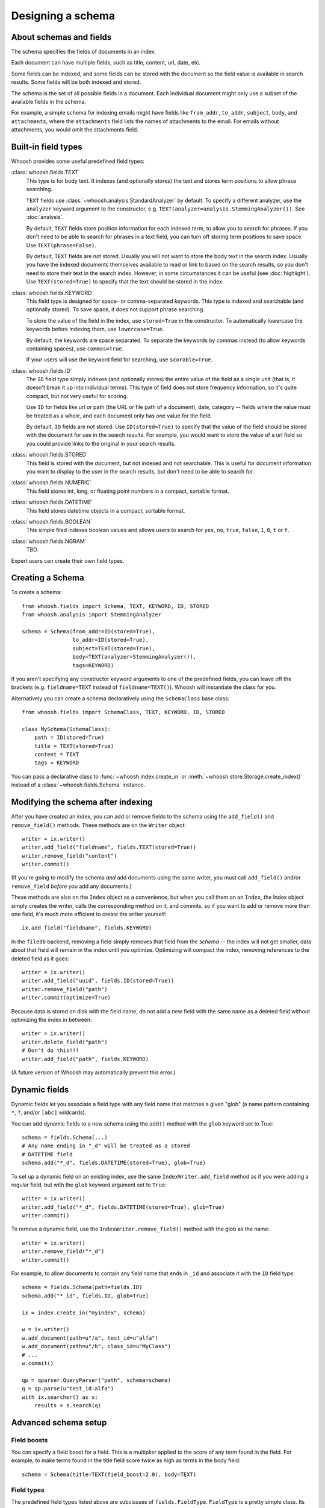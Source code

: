 ==================
Designing a schema
==================

About schemas and fields
========================

The schema specifies the fields of documents in an index.

Each document can have multiple fields, such as title, content, url, date, etc.

Some fields can be indexed, and some fields can be stored with the document so
the field value is available in search results.
Some fields will be both indexed and stored.

The schema is the set of all possible fields in a document. Each individual
document might only use a subset of the available fields in the schema.

For example, a simple schema for indexing emails might have fields like
``from_addr``, ``to_addr``, ``subject``, ``body``, and ``attachments``, where
the ``attachments`` field lists the names of attachments to the email. For
emails without attachments, you would omit the attachments field.


Built-in field types
====================

Whoosh provides some useful predefined field types:

:class:`whoosh.fields.TEXT`
    This type is for body text. It indexes (and optionally stores) the text and
    stores term positions to allow phrase searching.

    ``TEXT`` fields use :class:`~whoosh.analysis.StandardAnalyzer` by default. To specify a different
    analyzer, use the ``analyzer`` keyword argument to the constructor, e.g.
    ``TEXT(analyzer=analysis.StemmingAnalyzer())``. See :doc:`analysis`.

    By default, ``TEXT`` fields store position information for each indexed term, to
    allow you to search for phrases. If you don't need to be able to search for
    phrases in a text field, you can turn off storing term positions to save
    space. Use ``TEXT(phrase=False)``.

    By default, ``TEXT`` fields are not stored. Usually you will not want to store
    the body text in the search index. Usually you have the indexed documents
    themselves available to read or link to based on the search results, so you
    don't need to store their text in the search index. However, in some
    circumstances it can be useful (see :doc:`highlight`). Use
    ``TEXT(stored=True)`` to specify that the text should be stored in the index.

:class:`whoosh.fields.KEYWORD`
    This field type is designed for space- or comma-separated keywords. This
    type is indexed and searchable (and optionally stored). To save space, it
    does not support phrase searching.

    To store the value of the field in the index, use ``stored=True`` in the
    constructor. To automatically lowercase the keywords before indexing them,
    use ``lowercase=True``.

    By default, the keywords are space separated. To separate the keywords by
    commas instead (to allow keywords containing spaces), use ``commas=True``.

    If your users will use the keyword field for searching, use ``scorable=True``.

:class:`whoosh.fields.ID`
    The ``ID`` field type simply indexes (and optionally stores) the entire value of
    the field as a single unit (that is, it doesn't break it up into individual
    terms). This type of field does not store frequency information, so it's
    quite compact, but not very useful for scoring.

    Use ``ID`` for fields like url or path (the URL or file path of a document),
    date, category -- fields where the value must be treated as a whole, and
    each document only has one value for the field.

    By default, ``ID`` fields are not stored. Use ``ID(stored=True)`` to specify that
    the value of the field should be stored with the document for use in the
    search results. For example, you would want to store the value of a url
    field so you could provide links to the original in your search results.

:class:`whoosh.fields.STORED`
    This field is stored with the document, but not indexed and not searchable.
    This is useful for document information you want to display to the user in
    the search results, but don't need to be able to search for.

:class:`whoosh.fields.NUMERIC`
    This field stores int, long, or floating point numbers in a compact,
    sortable format.

:class:`whoosh.fields.DATETIME`
    This field stores datetime objects in a compact, sortable format.

:class:`whoosh.fields.BOOLEAN`
    This simple filed indexes boolean values and allows users to search for
    ``yes``, ``no``, ``true``, ``false``, ``1``, ``0``, ``t`` or ``f``.

:class:`whoosh.fields.NGRAM`
    TBD.

Expert users can create their own field types.


Creating a Schema
=================

To create a schema::

    from whoosh.fields import Schema, TEXT, KEYWORD, ID, STORED
    from whoosh.analysis import StemmingAnalyzer

    schema = Schema(from_addr=ID(stored=True),
                    to_addr=ID(stored=True),
                    subject=TEXT(stored=True),
                    body=TEXT(analyzer=StemmingAnalyzer()),
                    tags=KEYWORD)

If you aren't specifying any constructor keyword arguments to one of the
predefined fields, you can leave off the brackets (e.g. ``fieldname=TEXT`` instead
of ``fieldname=TEXT()``). Whoosh will instantiate the class for you.

Alternatively you can create a schema declaratively using the ``SchemaClass``
base class::

    from whoosh.fields import SchemaClass, TEXT, KEYWORD, ID, STORED

    class MySchema(SchemaClass):
        path = ID(stored=True)
        title = TEXT(stored=True)
        content = TEXT
        tags = KEYWORD

You can pass a declarative class to :func:`~whoosh.index.create_in` or
:meth:`~whoosh.store.Storage.create_index()` instead of a
:class:`~whoosh.fields.Schema` instance.


Modifying the schema after indexing
===================================

After you have created an index, you can add or remove fields to the schema
using the ``add_field()`` and ``remove_field()`` methods. These methods are
on the ``Writer`` object::

    writer = ix.writer()
    writer.add_field("fieldname", fields.TEXT(stored=True))
    writer.remove_field("content")
    writer.commit()

(If you're going to modify the schema *and* add documents using the same
writer, you must call ``add_field()`` and/or ``remove_field`` *before* you
add any documents.)

These methods are also on the ``Index`` object as a convenience, but when you
call them on an ``Index``, the Index object simply creates the writer, calls
the corresponding method on it, and commits, so if you want to add or remove
more than one field, it's much more efficient to create the writer yourself::

    ix.add_field("fieldname", fields.KEYWORD)

In the ``filedb`` backend, removing a field simply removes that field from the
*schema* -- the index will not get smaller, data about that field will remain
in the index until you optimize. Optimizing will compact the index, removing
references to the deleted field as it goes::

    writer = ix.writer()
    writer.add_field("uuid", fields.ID(stored=True))
    writer.remove_field("path")
    writer.commit(optimize=True)

Because data is stored on disk with the field name, *do not* add a new field with
the same name as a deleted field without optimizing the index in between::

    writer = ix.writer()
    writer.delete_field("path")
    # Don't do this!!!
    writer.add_field("path", fields.KEYWORD)

(A future version of Whoosh may automatically prevent this error.)


Dynamic fields
==============

Dynamic fields let you associate a field type with any field name that matches
a given "glob" (a name pattern containing ``*``, ``?``, and/or ``[abc]``
wildcards).

You can add dynamic fields to a new schema using the ``add()`` method with the
``glob`` keyword set to True::

    schema = fields.Schema(...)
    # Any name ending in "_d" will be treated as a stored
    # DATETIME field
    schema.add("*_d", fields.DATETIME(stored=True), glob=True)

To set up a dynamic field on an existing index, use the same
``IndexWriter.add_field`` method as if you were adding a regular field, but
with the ``glob`` keyword argument set to ``True``::

    writer = ix.writer()
    writer.add_field("*_d", fields.DATETIME(stored=True), glob=True)
    writer.commit()

To remove a dynamic field, use the ``IndexWriter.remove_field()`` method with
the glob as the name::

    writer = ix.writer()
    writer.remove_field("*_d")
    writer.commit()

For example, to allow documents to contain any field name that ends in ``_id``
and associate it with the ``ID`` field type::

    schema = fields.Schema(path=fields.ID)
    schema.add("*_id", fields.ID, glob=True)

    ix = index.create_in("myindex", schema)

    w = ix.writer()
    w.add_document(path=u"/a", test_id=u"alfa")
    w.add_document(path=u"/b", class_id=u"MyClass")
    # ...
    w.commit()

    qp = qparser.QueryParser("path", schema=schema)
    q = qp.parse(u"test_id:alfa")
    with ix.searcher() as s:
        results = s.search(q)


Advanced schema setup
=====================

Field boosts
------------

You can specify a field boost for a field. This is a multiplier applied to the
score of any term found in the field. For example, to make terms found in the
title field score twice as high as terms in the body field::

    schema = Schema(title=TEXT(field_boost=2.0), body=TEXT)


Field types
-----------

The predefined field types listed above are subclasses of ``fields.FieldType``.
``FieldType`` is a pretty simple class. Its attributes contain information that
define the behavior of a field.

============ =============== ======================================================
Attribute     Type             Description
============ =============== ======================================================
format       fields.Format   Defines what kind of information a field records
                             about each term, and how the information is stored
                             on disk.
vector       fields.Format   Optional: if defined, the format in which to store
                             per-document forward-index information for this field.
scorable     bool            If True, the length of (number of terms in) the field in
                             each document is stored in the index. Slightly misnamed,
                             since field lengths are not required for all scoring.
                             However, field lengths are required to get proper
                             results from BM25F.
stored       bool            If True, the value of this field is stored
                             in the index.
unique       bool            If True, the value of this field may be used to
                             replace documents with the same value when the user
                             calls
                             :meth:`~whoosh.writing.IndexWriter.document_update`
                             on an ``IndexWriter``.
============ =============== ======================================================

The constructors for most of the predefined field types have parameters that let
you customize these parts. For example:

* Most of the predefined field types take a stored keyword argument that sets
  FieldType.stored.

* The ``TEXT()`` constructor takes an ``analyzer`` keyword argument that is
  passed on to the format object.

Formats
-------

A ``Format`` object defines what kind of information a field records about each
term, and how the information is stored on disk.

For example, the Existence format would store postings like this:

==== ====
Doc
==== ====
10
20
30
==== ====

Whereas the Positions format would store postings like this:

===== =============
Doc   Positions
===== =============
10    ``[1,5,23]``
20    ``[45]``
30    ``[7,12]``
===== =============

The indexing code passes the unicode string for a field to the field's Format
object. The Format object calls its analyzer (see text analysis) to break the
string into tokens, then encodes information about each token.

Whoosh ships with the following pre-defined formats.

=============== ================================================================
Class name      Description
=============== ================================================================
Stored          A "null" format for fields that are stored but not indexed.
Existence       Records only whether a term is in a document or not, i.e. it
                does not store term frequency. Useful for identifier fields
                (e.g. path or id) and "tag"-type fields, where the frequency
                is expected to always be 0 or 1.
Frequency       Stores the number of times each term appears in each document.
Positions       Stores the number of times each term appears in each document,
                and at what positions.
=============== ================================================================

The ``STORED`` field type uses the ``Stored`` format (which does nothing, so ``STORED``
fields are not indexed). The ``ID`` type uses the ``Existence`` format. The ``KEYWORD`` type
uses the ``Frequency`` format. The ``TEXT`` type uses the ``Positions`` format if it is
instantiated with ``phrase=True`` (the default), or ``Frequency`` if ``phrase=False``.

In addition, the following formats are implemented for the possible convenience
of expert users, but are not currently used in Whoosh:

================= ================================================================
Class name        Description
================= ================================================================
DocBoosts         Like Existence, but also stores per-document boosts
Characters        Like Positions, but also stores the start and end character
                  indices of each term
PositionBoosts    Like Positions, but also stores per-position boosts
CharacterBoosts   Like Positions, but also stores the start and end character
                  indices of each term and per-position boosts
================= ================================================================

Vectors
-------

The main index is an inverted index. It maps terms to the documents they appear
in. It is also sometimes useful to store a forward index, also known as a term
vector, that maps documents to the terms that appear in them.

For example, imagine an inverted index like this for a field:

========== =========================================================
Term       Postings
========== =========================================================
apple      ``[(doc=1, freq=2), (doc=2, freq=5), (doc=3, freq=1)]``
bear       ``[(doc=2, freq=7)]``
========== =========================================================

The corresponding forward index, or term vector, would be:

========== ======================================================
Doc        Postings
========== ======================================================
1          ``[(text=apple, freq=2)]``
2          ``[(text=apple, freq=5), (text='bear', freq=7)]``
3          ``[(text=apple, freq=1)]``
========== ======================================================

If you set FieldType.vector to a Format object, the indexing code will use the
Format object to store information about the terms in each document. Currently
by default Whoosh does not make use of term vectors at all, but they are
available to expert users who want to implement their own field types.




